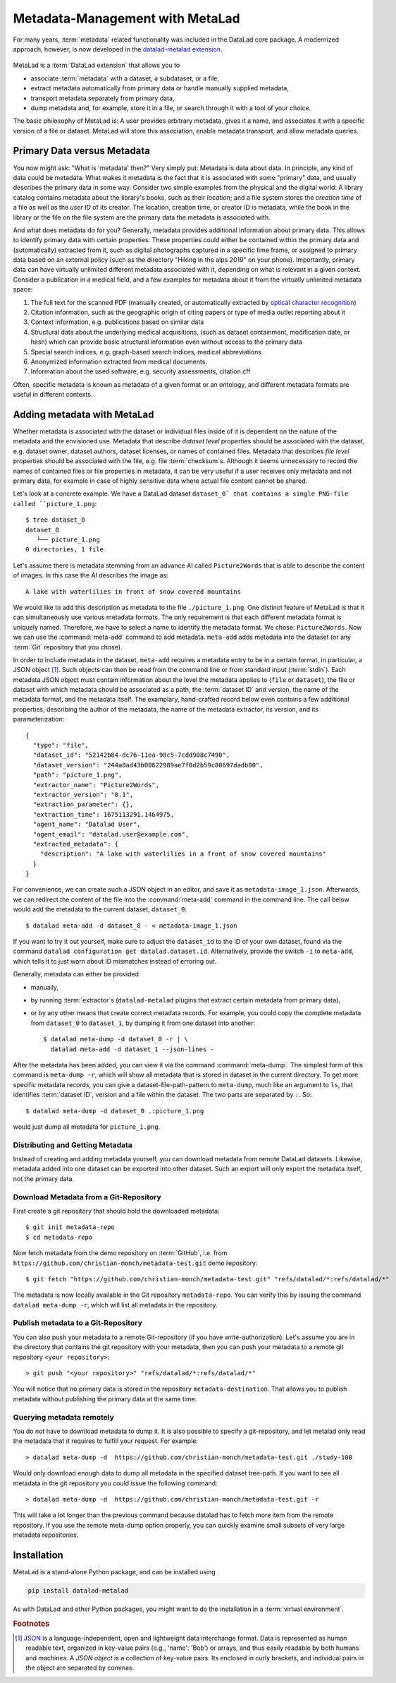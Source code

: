 .. _metalad:

Metadata-Management with MetaLad
--------------------------------

For many years, :term:`metadata` related functionality was included in the DataLad core package.
A modernized approach, however, is now developed in the `datalad-metalad extension <http://docs.datalad.org/projects/metalad/en/latest/>`_.

.. figure:: ../artwork/src/metadata.svg

MetaLad is a :term:`DataLad extension` that allows you to

* associate :term:`metadata` with a dataset, a subdataset, or a file,
* extract metadata automatically from primary data or handle manually supplied metadata,
* transport metadata separately from primary data,
* dump metadata and, for example, store it in a file, or search through it with a tool of your choice.

The basic philosophy of MetaLad is: A user provides arbitrary metadata, gives it a name, and associates it with a specific version of a file or dataset. MetaLad will store this association, enable metadata transport, and allow  metadata queries.

Primary Data versus Metadata
^^^^^^^^^^^^^^^^^^^^^^^^^^^^

You now might ask: "What is 'metadata' then?"
Very simply put: Metadata is data about data.
In principle, any kind of data could be metadata. What makes it metadata is the fact that it is associated with some "primary" data, and usually describes the primary data in some way.
Consider two simple examples from the physical and the digital world: A library catalog contains metadata about the library's books, such as their *location*; and a file system stores the *creation time* of a file as well as the *user ID* of its creator.
The location, creation time, or creator ID is metadata, while the book in the library or the file on the file system are the primary data the metadata is associated with.

And what does metadata do for you?
Generally, metadata provides additional information about primary data.
This allows to identify primary data with certain properties.
These properties could either be contained within the primary data and (automatically) extracted from it, such as digital photographs captured in a specific time frame, or assigned to primary data based on an external policy (such as the directory "Hiking in the alps 2019" on your phone).
Importantly, primary data can have virtually unlimited different metadata associated with it, depending on what is relevant in a given context.
Consider a publication in a medical field, and a few examples for metadata about it from the virtually unlimited metadata space:

1. The full text for the scanned PDF (manually created, or automatically extracted by `optical character recognition <https://en.wikipedia.org/wiki/Optical_character_recognition>`_)
2. Citation information, such as the geographic origin of citing papers or type of media outlet reporting about it
3. Context information, e.g. publications based on similar data
4. Structural data about the underlying medical acquisitions, (such as dataset containment, modification date, or hash) which can provide basic
   structural information even without access to the primary data
5. Special search indices, e.g. graph-based search indices, medical abbreviations
6. Anonymized information extracted from medical documents.
7. Information about the used software, e.g. security assessments, citation.cff

Often, specific metadata is known as metadata of a given format or an ontology, and different metadata formats are useful in different contexts.

Adding metadata with MetaLad
^^^^^^^^^^^^^^^^^^^^^^^^^^^^

Whether metadata is associated with the dataset or individual files inside of it is dependent on the nature of the metadata and the envisioned use.
Metadata that describe *dataset level* properties should be associated with the dataset, e.g. dataset owner, dataset authors, dataset licenses, or names of contained files.
Metadata that describes *file level* properties should be associated with the file, e.g. file :term:`checksum`\s.
Although it seems unnecessary to record the names of contained files or file properties in metadata, it can be very useful if a user receives only metadata and not primary data, for example in case of highly sensitive data where actual file content cannot be shared.

Let's look at a concrete example.
We have a DataLad dataset ``dataset_0` that contains a single PNG-file called ``picture_1.png``::

   $ tree dataset_0
   dataset_0
      └── picture_1.png
   0 directories, 1 file


Let's assume there is metadata stemming from an advance AI called ``Picture2Words`` that is able to describe the content of images.
In this case the AI describes the image as::

  A lake with waterlilies in front of snow covered mountains


We would like to add this description as metadata to the file ``./picture_1.png``.
One distinct feature of MetaLad is that it can simultaneously use various metadata formats.
The only requirement is that each different metadata format is uniquely named.
Therefore, we have to select a name to identify the metadata format.
We chose: ``Picture2Words``.
Now we can use the :command:`meta-add` command to add metadata.
``meta-add`` adds metadata into the dataset (or any :term:`Git` repository that you chose).

In order to include metadata in the dataset, ``meta-add`` requires a metadata entry to be in a certain format, in particular, a JSON object [#f1]_.
Such objects can then be read from the command line or from standard input (:term:`stdin`).
Each metadata JSON object must contain information about the level the metadata applies to (``file`` or ``dataset``), the file or dataset with which metadata should be associated as a path, the :term:`dataset ID` and version, the name of the metadata format, and the metadata itself.
The examplary, hand-crafted record below even contains a few additional properties, describing the author of the metadata, the name of the metadata extractor, its version, and its parameterization::

    {
      "type": "file",
      "dataset_id": "52142b84-dc76-11ea-98c5-7cdd908c7490",
      "dataset_version": "244a8ad43b00622989ae7f0d2b59c80697dadb80",
      "path": "picture_1.png",
      "extractor_name": "Picture2Words",
      "extractor_version": "0.1",
      "extraction_parameter": {},
      "extraction_time": 1675113291.1464975,
      "agent_name": "Datalad User",
      "agent_email": "datalad.user@example.com",
      "extracted_metadata": {
        "description": "A lake with waterlilies in a front of snow covered mountains"
      }
    }

For convenience, we can create such a JSON object in an editor, and save it as ``metadata-image_1.json``.
Afterwards, we can redirect the content of the file into the :command:`meta-add` command in the command line.
The call below would add the metadata to the current dataset, ``dataset_0``::

    $ datalad meta-add -d dataset_0 - < metadata-image_1.json

If you want to try it out yourself, make sure to adjust the ``dataset_id`` to the ID of your own dataset, found via the command ``datalad configuration get datalad.dataset.id``.
Alternatively, provide the switch ``-i`` to ``meta-add``, which tells it to just warn about ID mismatches instead of erroring out.

Generally, metadata can either be provided

* manually,
* by running :term:`extractor`\s (``datalad-metalad`` plugins that extract certain metadata from primary data),
* or by any other means that create correct metadata records. For example, you could copy the complete metadata from ``dataset_0`` to ``dataset_1``, by dumping it from one dataset into another::

    $ datalad meta-dump -d dataset_0 -r | \
      datalad meta-add -d dataset_1 --json-lines -

After the metadata has been added, you can view it via the command :command:`meta-dump`.
The simplest form of this command is ``meta-dump -r``, which will show all metadata that is stored in dataset in the current directory.
To get more specific metadata records, you can give a dataset-file-path-pattern to ``meta-dump``, much like an argument to ``ls``, that identifies :term:`dataset ID`, version and a file within the dataset.
The two parts are separated by ``:``. So::

    $ datalad meta-dump -d dataset_0 .:picture_1.png

would just dump all metadata for ``picture_1.png``.


Distributing and Getting Metadata
"""""""""""""""""""""""""""""""""

Instead of creating and adding metadata yourself, you can download metadata from remote DataLad datasets.
Likewise, metadata added into one dataset can be exported into other dataset.
Such an export will only export the metadata itself, not the primary data.

Download Metadata from a Git-Repository
"""""""""""""""""""""""""""""""""""""""

First create a git repository that should hold the downloaded metadata::

    $ git init metadata-repo
    $ cd metadata-repo

Now fetch metadata from the demo repository on :term:`GitHub`, i.e. from ``https://github.com/christian-monch/metadata-test.git`` demo repository::

    $ git fetch "https://github.com/christian-monch/metadata-test.git" "refs/datalad/*:refs/datalad/*"

The metadata is now locally available in the Git repository ``metadata-repo``.
You can verify this by issuing the command ``datalad meta-dump -r``, which will list all metadata in the repository.


Publish metadata to a Git-Repository
""""""""""""""""""""""""""""""""""""

You can also push your metadata to a remote Git-repository (if you have write-authorization). Let's assume you are in the directory that contains the git repository with your metadata, then you can push your metadata to a remote git repository ``<your repository>``::

 > git push "<your repository>" "refs/datalad/*:refs/datalad/*"

You will notice that no primary data is stored in the repository ``metadata-destination``. That allows you to publish metadata without publishing the primary data at the same time.


Querying metadata remotely
""""""""""""""""""""""""""

You do not have to download metadata to dump it. It is also possible to specify a git-repository, and let metalad only read the metadata that it requires to fulfill your request. For example::

 > datalad meta-dump -d  https://github.com/christian-monch/metadata-test.git ./study-100

Would only download enough data to dump all metadata in the specified dataset tree-path. If you want to see all metadata in the git repository you could issue the following command::

 > datalad meta-dump -d  https://github.com/christian-monch/metadata-test.git -r

This will take a lot longer than the previous command because datalad has to fetch more item from the remote repository. If you use the remote meta-dump option properly, you can quickly examine small subsets of very large metadata repositories.


Installation
^^^^^^^^^^^^

MetaLad is a stand-alone Python package, and can be installed using

.. code-block:: bash

   pip install datalad-metalad

As with DataLad and other Python packages, you might want to do the installation in a :term:`virtual environment`.


.. rubric:: Footnotes

.. [#f1] `JSON <https://en.wikipedia.org/wiki/JSON>`_ is a language-independent, open and lightweight data interchange format. Data is represented as human readable text, organized in key-value pairs (e.g., 'name': 'Bob') or arrays, and thus easily readable by both humans and machines. A *JSON object* is a collection of key-value pairs. Its enclosed in curly brackets, and individual pairs in the object are separated by commas.